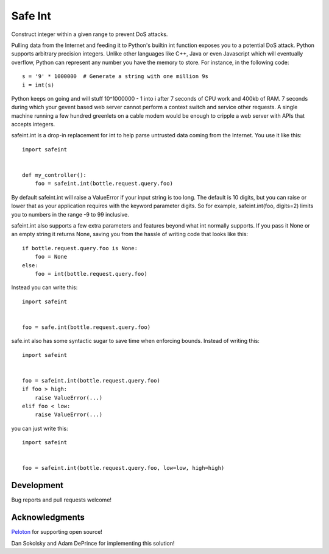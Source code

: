 Safe Int
=======================

Construct integer within a given range to prevent DoS attacks.

Pulling data from the Internet and feeding it to Python's builtin int function exposes you to a potential DoS attack. Python supports arbitrary precision integers. Unlike other languages like C++, Java or even Javascript which will eventually overflow, Python can represent any number you have the memory to store. For instance, in the following code::

    s = '9' * 1000000  # Generate a string with one million 9s
    i = int(s)

Python keeps on going and will stuff 10^1000000 - 1 into i after 7 seconds of CPU work and 400kb of RAM. 7 seconds during which your gevent based web server cannot perform a context switch and service other requests. A single machine running a few hundred greenlets on a cable modem would be enough to cripple a web server with APIs that accepts integers.

safeint.int is a drop-in replacement for int to help parse untrusted data coming from the Internet. You use it like this::

    import safeint


    def my_controller():
        foo = safeint.int(bottle.request.query.foo) 


By default safeint.int will raise a ValueError if your input string is too long.  The default is 10 digits, but you can raise or lower that as your application requires with the keyword parameter digits. So for example, safeint.int(foo, digits=2) limits you to numbers in the range -9 to 99 inclusive.  

safeint.int also supports a few extra parameters and features beyond what int normally supports. If you pass it None or an empty string it returns None, saving you from the hassle of writing code that looks like this:: 

    if bottle.request.query.foo is None:
        foo = None
    else:
        foo = int(bottle.request.query.foo)

Instead you can write this::

    import safeint


    foo = safe.int(bottle.request.query.foo) 

safe.int also has some syntactic sugar to save time when enforcing bounds.   Instead of writing this::

    import safeint


    foo = safeint.int(bottle.request.query.foo)
    if foo > high:
        raise ValueError(...) 
    elif foo < low:
        raise ValueError(...) 


you can just write this::

    import safeint


    foo = safeint.int(bottle.request.query.foo, low=low, high=high)


Development
-----------

Bug reports and pull requests welcome!


Acknowledgments
---------------

Peloton_ for supporting open source!

.. _Peloton: https://www.pelotoncycle.com/

Dan Sokolsky and Adam DePrince for implementing this solution!




